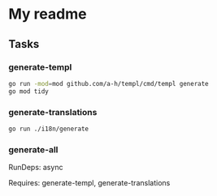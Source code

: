 * My readme

** Tasks

*** generate-templ

#+begin_src bash
go run -mod=mod github.com/a-h/templ/cmd/templ generate
go mod tidy
#+end_src

*** generate-translations

#+begin_src bash
go run ./i18n/generate
#+end_src

*** generate-all

RunDeps: async

Requires: generate-templ, generate-translations
